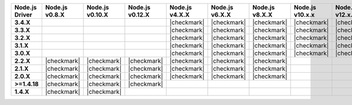 .. list-table::
   :header-rows: 1
   :stub-columns: 1
   :class: compatibility-large

   * - Node.js Driver
     - Node.js v0.8.X
     - Node.js v0.10.X
     - Node.js v0.12.X
     - Node.js v4.X.X
     - Node.js v6.X.X
     - Node.js v8.X.X
     - Node.js v10.x.x
     - Node.js v12.x.x

   * - 3.4.X
     -
     -
     -
     - |checkmark|
     - |checkmark|
     - |checkmark|
     - |checkmark|
     - |checkmark|

   * - 3.3.X
     -
     -
     -
     - |checkmark|
     - |checkmark|
     - |checkmark|
     - |checkmark|
     - |checkmark|

   * - 3.2.X
     -
     -
     -
     - |checkmark|
     - |checkmark|
     - |checkmark|
     - |checkmark|
     - |checkmark|

   * - 3.1.X
     -
     -
     -
     - |checkmark|
     - |checkmark|
     - |checkmark|
     - |checkmark|
     - |checkmark|

   * - 3.0.X
     -
     -
     -
     - |checkmark|
     - |checkmark|
     - |checkmark|
     - |checkmark|
     - |checkmark|

   * - 2.2.X
     - |checkmark|
     - |checkmark|
     - |checkmark|
     - |checkmark|
     - |checkmark|
     - |checkmark|
     -
     -

   * - 2.1.X
     - |checkmark|
     - |checkmark|
     - |checkmark|
     - |checkmark|
     - |checkmark|
     - |checkmark|
     -
     -

   * - 2.0.X
     - |checkmark|
     - |checkmark|
     - |checkmark|
     - |checkmark|
     - |checkmark|
     - |checkmark|
     -
     -

   * - >=1.4.18
     - |checkmark|
     - |checkmark|
     - |checkmark|
     -
     -
     -
     -
     -

   * - 1.4.X
     - |checkmark|
     - |checkmark|
     -
     -
     -
     -
     -
     -
